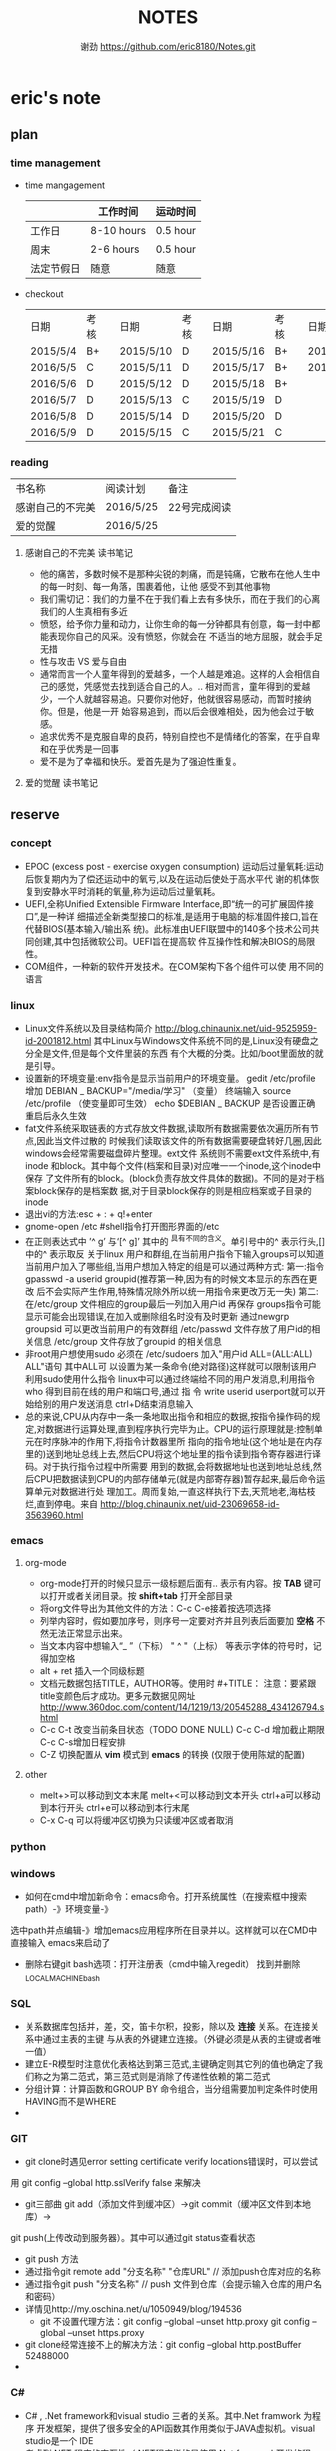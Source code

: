 #+TITLE:NOTES
#+AUTHOR:谢劲  https://github.com/eric8180/Notes.git


* eric's note
** plan
*** time management

   * time mangagement
    |            | 工作时间   | 运动时间 |
    |------------+------------+----------|
    | 工作日     | 8-10 hours | 0.5 hour |
    | 周末       | 2-6 hours  | 0.5 hour |
    | 法定节假日 | 随意     | 随意   |
   


   * checkout
    | 日期     | 考核 |   | 日期      | 考核 |   | 日期      | 考核 |   | 日期      | 考核 |
    | 2015/5/4 | B+   |   | 2015/5/10 | D    |   | 2015/5/16 | B+   |   | 2015/5/22 | C    |
    | 2016/5/5 | C    |   | 2015/5/11 | D    |   | 2015/5/17 | B+   |   | 2015/5/23 | B+   |
    | 2016/5/6 | D    |   | 2015/5/12 | D    |   | 2015/5/18 | B+   |   |           |      |
    | 2016/5/7 | D    |   | 2015/5/13 | C    |   | 2015/5/19 | D    |   |           |      |
    | 2016/5/8 | D    |   | 2015/5/14 | D    |   | 2015/5/20 | D    |   |           |      |
    | 2016/5/9 | D    |   | 2015/5/15 | C    |   | 2015/5/21 | C    |   |           |      |

   
  
*** reading
    
    | 书名称           | 阅读计划  | 备注         |
    | 感谢自己的不完美 | 2016/5/25 | 22号完成阅读 |
    | 爱的觉醒         | 2016/5/25 |              |
**** 感谢自己的不完美 读书笔记
      * 他的痛苦，多数时候不是那种尖锐的刺痛，而是钝痛，它散布在他人生中的每一时刻、每一角落，围裹着他，让他
        感受不到其他事物
      * 我们需切记：我们的力量不在于我们看上去有多快乐，而在于我们的心离我们的人生真相有多近
      * 愤怒，给予你力量和动力，让你生命的每一分钟都具有创意，每一封中都能表现你自己的风采。没有愤怒，你就会在
        不适当的地方屈服，就会手足无措
      * 性与攻击 VS 爱与自由
      * 通常而言一个人童年得到的爱越多，一个人越是难追。这样的人会相信自己的感觉，凭感觉去找到适合自己的人。..
        相对而言，童年得到的爱越少，一个人就越容易追。只要你对他好，他就很容易感动，而暂时接纳你。但是，他是一开
        始容易追到，而以后会很难相处，因为他会过于敏感。
      * 追求优秀不是克服自卑的良药，特别自控也不是情绪化的答案，在乎自卑和在乎优秀是一回事
      * 爱不是为了幸福和快乐。爱首先是为了强迫性重复。
**** 爱的觉醒 读书笔记

** reserve
*** concept
            * EPOC (excess post - exercise oxygen consumption)
               运动后过量氧耗:运动后恢复期内为了偿还运动中的氧亏,以及在运动后使处于高水平代
               谢的机体恢复到安静水平时消耗的氧量,称为运动后过量氧耗。
            * UEFI,全称Unified Extensible Firmware Interface,即“统一的可扩展固件接口”,是一种详
               细描述全新类型接口的标准,是适用于电脑的标准固件接口,旨在代替BIOS(基本输入/输出系
               统)。此标准由UEFI联盟中的140多个技术公司共同创建,其中包括微软公司。UEFI旨在提高软
               件互操作性和解决BIOS的局限性。
            * COM组件，一种新的软件开发技术。在COM架构下各个组件可以使
              用不同的语言
*** linux
            * Linux文件系统以及目录结构简介
                 http://blog.chinaunix.net/uid-9525959-id-2001812.html
                 其中Linux与Windows文件系统不同的是,Linux没有硬盘之分全是文件,但是每个文件里装的东西
                 有个大概的分类。比如/boot里面放的就是引导。
            * 设置新的环境变量:env指令是显示当前用户的环境变量。
                 gedit /etc/profile
                 增加 DEBIAN _ BACKUP="/media/学习" （变量）
                 终端输入 source /etc/profile  （使变量即可生效）
                 echo $DEBIAN _ BACKUP 是否设置正确
                 重启后永久生效
            *  fat文件系统采取链表的方式存放文件数据,读取所有数据需要依次遍历所有节点,因此当文件过散的
                 时候我们读取该文件的所有数据需要硬盘转好几圈,因此windows会经常需要磁盘碎片整理。ext文件
                 系统则不需要ext文件系统中,有inode 和block。其中每个文件(档案和目录)对应唯一一个inode,这个inode中保存
                 了文件所有的block。(block负责存放文件具体的数据)。不同的是对于档案block保存的是档案数
                 据,对于目录block保存的则是相应档案或子目录的inode
            * 退出vi的方法:esc + : + q!+enter
            * gnome-open /etc #shell指令打开图形界面的/etc
            * 在正则表达式中 ’^ g’ 与‘[^ g]’ 其中的 ^具有不同的含义。单引号中的^ 表示行头,[]中的^ 表示取反
                 关于linux 用户和群组,在当前用户指令下输入groups可以知道当前用户加入了哪些组,当用户想加入特定的组是可以通过两种方式:
                 第一:指令 gpasswd -a userid groupid(推荐第一种,因为有的时候文本显示的东西在更改
                 后不会实际产生作用,特殊情况除外所以统一用指令来更改万无一失)
                 第二:在/etc/group 文件相应的group最后一列加入用户id 再保存
                 groups指令可能显示可能会出现错误,在加入或删除组名时没有及时更新
                 通过newgrp groupsid 可以更改当前用户的有效群组 /etc/passwd 文件存放了用户id的相关信息
                 /etc/group 文件存放了groupid 的相关信息
            * 非root用户想使用sudo 必须在 /etc/sudoers 加入"用户id ALL=(ALL:ALL) ALL"语句 其中ALL可
                   以设置为某一条命令(绝对路径)这样就可以限制该用户利用sudo使用什么指令
                 linux中可以通过终端给不同的用户发消息,利用指令who 得到目前在线的用户和端口号,通过 指
                 令 write userid userport就可以开始给别的用户发送消息 ctrl+D结束消息输入
            * 总的来说,CPU从内存中一条一条地取出指令和相应的数据,按指令操作码的规定,对数据进行运算处理,直到程序执行完毕为止。CPU的运行原理就是:控制单元在时序脉冲的作用下,将指令计数器里所
                 指向的指令地址(这个地址是在内存里的)送到地址总线上去,然后CPU将这个地址里的指令读到指令寄存器进行译码。对于执行指令过程中所需要
                 用到的数据,会将数据地址也送到地址总线,然后CPU把数据读到CPU的内部存储单元(就是内部寄存器)暂存起来,最后命令运算单元对数据进行处
                 理加工。周而复始,一直这样执行下去,天荒地老,海枯枝烂,直到停电。来自 <http://blog.chinaunix.net/uid-23069658-id-3563960.html>
*** emacs
**** org-mode
           * org-mode打开的时候只显示一级标题后面有.. 表示有内容。按 *TAB* 键可以打开或者关闭目录。按 *shift+tab* 打开全部目录
           * 将org文件导出为其他文件的方法：C-c C-e接着按选项选择
           * 列举内容时，假如要加序号，则序号一定要对齐并且列表后面要加 *空格* 不然无法正常显示出来。
           * 当文本内容中想输入“_ ”（下标） " ^ "（上标） 等表示字体的符号时，记得加空格
           * alt + ret 插入一个同级标题
           * 文档元数据包括TITLE，AUTHOR等。使用时 #+TITLE： 注意：要紧跟title变颜色后才成功。更多元数据见网址    
                        http://www.360doc.com/content/14/1219/13/20545288_434126794.shtml
           * C-c C-t 改变当前条目状态（TODO DONE NULL) C-c C-d 增加截止期限 C-c C-s增加日程安排
           * C-Z 切换配置从 *vim* 模式到 *emacs* 的转换 (仅限于使用陈斌的配置)
          
**** other
           * melt+>可以移动到文本末尾 melt+<可以移动到文本开头
               ctrl+a可以移动到本行开头 ctrl+e可以移动到本行末尾
           * C-x C-q 可以将缓冲区切换为只读缓冲区或者取消

*** python
*** windows
           * 如何在cmd中增加新命令：emacs命令。打开系统属性（在搜索框中搜索path）-》环境变量-》
	     选中path并点编辑-》增加emacs应用程序所在目录并以\结尾。这样就可以在CMD中直接输入
	     emacs来启动了
           * 删除右键git bash选项：打开注册表（cmd中输入regedit） 找到并删除\HKEY_LOCAL_MACHINE\SOFTWARE\Classes\Directory\backtory\git_bash
*** SQL
           * 关系数据库包括并，差，交，笛卡尔积，投影，除以及 *连接* 关系。在连接关系中通过主表的主键
             与从表的外键建立连接。（外键必须是从表的主键或者唯一值）
           * 建立E-R模型时注意优化表格达到第三范式,主键确定则其它列的值也确定了我们称之为第二范式，第三范式则是消除了传递性依赖的第二范式
           * 分组计算：计算函数和GROUP BY 命令组合，当分组需要加判定条件时使用HAVING而不是WHERE
           * 

*** GIT
           * git clone时遇见error setting certificate verify locations错误时，可以尝试
	     用 git config --global http.sslVerify false 来解决
           * git三部曲 git add（添加文件到缓冲区）->git commit（缓冲区文件到本地库）->
	     git push(上传改动到服务器）。其中可以通过git status查看状态
           * git push 方法 
           * 通过指令git remote add "分支名称" "仓库URL" // 添加push仓库对应的名称
           * 通过指令git push "分支名称" // push 文件到仓库（会提示输入仓库的用户名和密码）
           * 详情见http://my.oschina.net/u/1050949/blog/194536 
             * git 不设置代理方法：git config --global --unset http.proxy
	                         git config --global --unset https.proxy
           * git clone经常连接不上的解决方法：git config --global http.postBuffer 52488000
           * 
          
             

*** C#
          * C# , .Net framework和visual studio 三者的关系。其中.Net framwork 为程序
           开发框架，提供了很多安全的API函数其作用类似于JAVA虚拟机。visual studio是一个
           IDE
          * 考虑到.NET 程序的交互性（.NET程序指的是使用.Net framwork开发的程序，它可以
            VB或者F#，C#语言开发）然后VB语言是大小写不区分的，所以在C#中使用大小写用来区
            分的代码最好不要由外部访问，因为VB语言可能识别不了这种差异
          *  
           
          
	        
** other
         * iphone icloud 连接不了服务器解决方案：http://jingyan.baidu.com/article/f0e83a25a58dad22e59101dd.html
                                       管理员身份运行CMD(右键选择）-》netsh winsock reset-》重启电脑
           

         

* Todo with days
** CANCELLED 感谢自己的不完美阅读完成
   CLOSED: [2016-05-21 Sat 20:27] DEADLINE: <2016-05-20 Fri>
